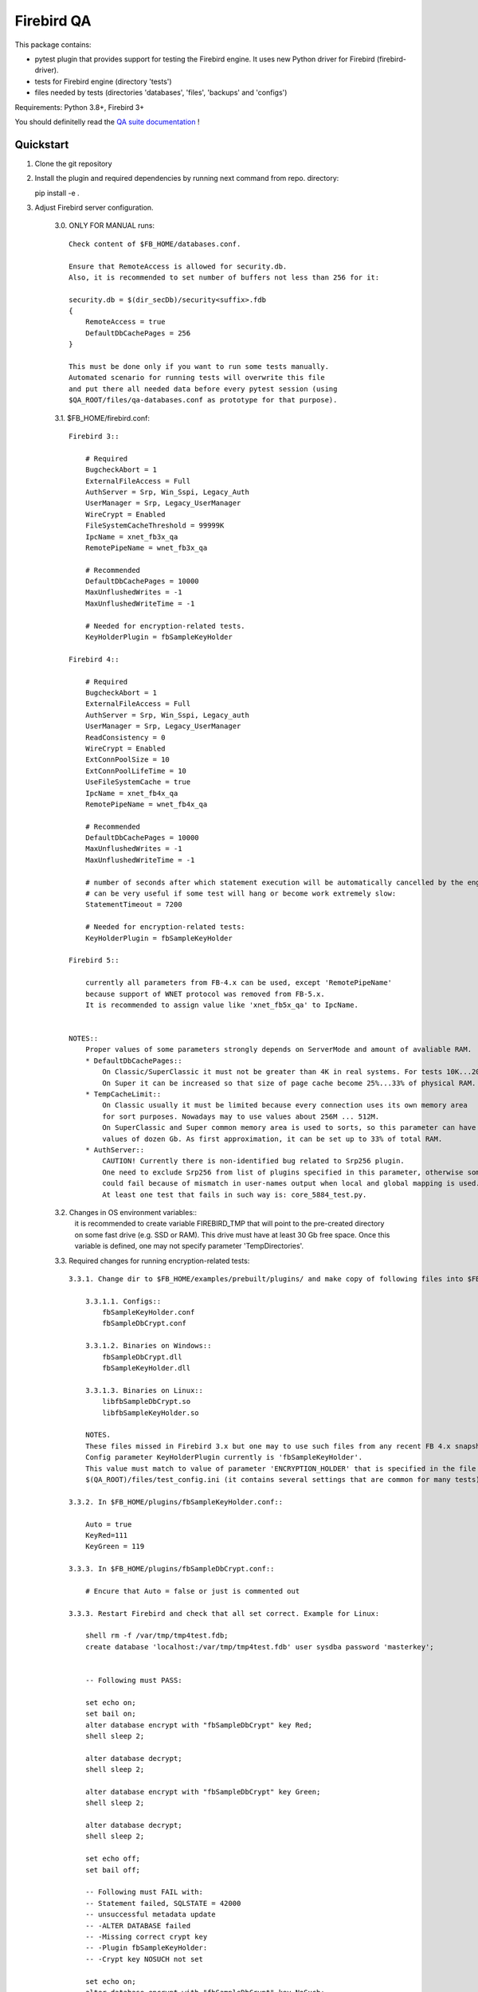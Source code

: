 ===========
Firebird QA
===========

This package contains:

- pytest plugin that provides support for testing the Firebird engine. It uses new Python
  driver for Firebird (firebird-driver).
- tests for Firebird engine (directory 'tests')
- files needed by tests (directories 'databases', 'files', 'backups' and 'configs')

Requirements: Python 3.8+, Firebird 3+

You should definitelly read the `QA suite documentation`_ !

Quickstart
----------

1. Clone the git repository

2. Install the plugin and required dependencies by running next command from repo. directory::

   pip install -e .

3. Adjust Firebird server configuration.

     3.0. ONLY FOR MANUAL runs::

         Check content of $FB_HOME/databases.conf.
     
         Ensure that RemoteAccess is allowed for security.db.
         Also, it is recommended to set number of buffers not less than 256 for it:

         security.db = $(dir_secDb)/security<suffix>.fdb
         {
             RemoteAccess = true
             DefaultDbCachePages = 256
         }

         This must be done only if you want to run some tests manually.
         Automated scenario for running tests will overwrite this file
         and put there all needed data before every pytest session (using
         $QA_ROOT/files/qa-databases.conf as prototype for that purpose).

     3.1. $FB_HOME/firebird.conf::

        Firebird 3::

            # Required
            BugcheckAbort = 1
            ExternalFileAccess = Full
            AuthServer = Srp, Win_Sspi, Legacy_Auth
            UserManager = Srp, Legacy_UserManager
            WireCrypt = Enabled
            FileSystemCacheThreshold = 99999K
            IpcName = xnet_fb3x_qa
            RemotePipeName = wnet_fb3x_qa

            # Recommended
            DefaultDbCachePages = 10000
            MaxUnflushedWrites = -1
            MaxUnflushedWriteTime = -1

            # Needed for encryption-related tests.
            KeyHolderPlugin = fbSampleKeyHolder

        Firebird 4::

            # Required
            BugcheckAbort = 1
            ExternalFileAccess = Full
            AuthServer = Srp, Win_Sspi, Legacy_auth
            UserManager = Srp, Legacy_UserManager
            ReadConsistency = 0
            WireCrypt = Enabled
            ExtConnPoolSize = 10
            ExtConnPoolLifeTime = 10
            UseFileSystemCache = true
            IpcName = xnet_fb4x_qa
            RemotePipeName = wnet_fb4x_qa

            # Recommended
            DefaultDbCachePages = 10000
            MaxUnflushedWrites = -1
            MaxUnflushedWriteTime = -1

            # number of seconds after which statement execution will be automatically cancelled by the engine
            # can be very useful if some test will hang or become work extremely slow:
            StatementTimeout = 7200

            # Needed for encryption-related tests:
            KeyHolderPlugin = fbSampleKeyHolder

        Firebird 5::

            currently all parameters from FB-4.x can be used, except 'RemotePipeName'
            because support of WNET protocol was removed from FB-5.x.
            It is recommended to assign value like 'xnet_fb5x_qa' to IpcName.

            
        NOTES::
            Proper values of some parameters strongly depends on ServerMode and amount of avaliable RAM.
            * DefaultDbCachePages::
                On Classic/SuperClassic it must not be greater than 4K in real systems. For tests 10K...20K is OK.
                On Super it can be increased so that size of page cache become 25%...33% of physical RAM.
            * TempCacheLimit::
                On Classic usually it must be limited because every connection uses its own memory area
                for sort purposes. Nowadays may to use values about 256M ... 512M.
                On SuperClassic and Super common memory area is used to sorts, so this parameter can have
                values of dozen Gb. As first approximation, it can be set up to 33% of total RAM.
            * AuthServer::
                CAUTION! Currently there is non-identified bug related to Srp256 plugin.
                One need to exclude Srp256 from list of plugins specified in this parameter, otherwise some tests
                could fail because of mismatch in user-names output when local and global mapping is used.
                At least one test that fails in such way is: core_5884_test.py.

     3.2. Changes in OS environment variables::
          it is recommended to create variable FIREBIRD_TMP that will point to the pre-created directory
          on some fast drive (e.g. SSD or RAM). This drive must have at least 30 Gb free space.
          Once this variable is defined, one may not specify parameter 'TempDirectories'.

     
     3.3. Required changes for running encryption-related tests::

          3.3.1. Change dir to $FB_HOME/examples/prebuilt/plugins/ and make copy of following files into $FB_HOME/plugins/ ::

              3.3.1.1. Configs::
                  fbSampleKeyHolder.conf
                  fbSampleDbCrypt.conf

              3.3.1.2. Binaries on Windows::
                  fbSampleDbCrypt.dll
                  fbSampleKeyHolder.dll

              3.3.1.3. Binaries on Linux::
                  libfbSampleDbCrypt.so
                  libfbSampleKeyHolder.so

              NOTES.
              These files missed in Firebird 3.x but one may to use such files from any recent FB 4.x snapshot.
              Config parameter KeyHolderPlugin currently is 'fbSampleKeyHolder'.
              This value must match to value of parameter 'ENCRYPTION_HOLDER' that is specified in the file
              $(QA_ROOT)/files/test_config.ini (it contains several settings that are common for many tests).

          3.3.2. In $FB_HOME/plugins/fbSampleKeyHolder.conf::

              Auto = true
              KeyRed=111
              KeyGreen = 119

          3.3.3. In $FB_HOME/plugins/fbSampleDbCrypt.conf::

              # Encure that Auto = false or just is commented out

          3.3.3. Restart Firebird and check that all set correct. Example for Linux:

              shell rm -f /var/tmp/tmp4test.fdb;
              create database 'localhost:/var/tmp/tmp4test.fdb' user sysdba password 'masterkey';


              -- Following must PASS:

              set echo on;
              set bail on;
              alter database encrypt with "fbSampleDbCrypt" key Red;
              shell sleep 2;

              alter database decrypt;
              shell sleep 2;

              alter database encrypt with "fbSampleDbCrypt" key Green;
              shell sleep 2;

              alter database decrypt;
              shell sleep 2;

              set echo off;
              set bail off;

              -- Following must FAIL with:
              -- Statement failed, SQLSTATE = 42000
              -- unsuccessful metadata update
              -- -ALTER DATABASE failed
              -- -Missing correct crypt key
              -- -Plugin fbSampleKeyHolder:
              -- -Crypt key NOSUCH not set

              set echo on;
              alter database encrypt with "fbSampleDbCrypt" key NoSuch;
              shell sleep 2;

              show database;
              quit;

          3.3.4. IMPORTANT. 
                 Ensure that EMPLOYEE database was not encrypted before with key/value that is unknown currently!
                 Otherwise attempt to run ANY test will fail with:
                     INTERNALERROR> firebird.driver.types.DatabaseError: Missing database encryption key for your attachment
                     INTERNALERROR> -Plugin fbSampleKeyHolder:
                     INTERNALERROR> -Crypt key <HERE_SOME_UNKNOWN_KEY> not set


     3.4. Additional issues about folder $(dir_sampleDb) ( $FB_HOME/examples/empbuild/ ) and its subdirectories.
         3.4.1. There are many tests which supposes that this directory is avaliable for read/write access.
                Test suite (firebird-qa plugin for pytest) will re-create subdirectory with name 'qa' under $(dir_sample) for
                every such test, so be sure that you have not any significant data in this folder.
         3.4.2. Firebird 4.x+ has ability to involve databases in replication schema. There are several tests which assumes that
                such schema already was created (before pytest session) and there arte two databases in it (master and replica).
                It was decided to use directory with name: $(dir_sampleDb)/qa_replication/ for this purpoces. Two databases must
                be created in it: db_main.fdb and db_repl.fdb, and one need to prepare them into replication beforehand.
                Also, one need to prepare two directories in THIS folder which will serve as replication journal and archive.
                All these actions are performed by batch scenarios which can be provided by IBSurgeon company by request.


4. Optional. Enable your OS to create dump files in case of FB crashes caused by tests::

    4.1. Windows::
        4.1.1. Parameter 'BugcheckAbort' must always be set to 1, otherwise dumps will not be created.
        4.1.2. Run regedit, navigate to key::
                   HKEY_LOCAL_MACHINE\SOFTWARE\Microsoft\Windows\Windows Error Reporting\LocalDumps\
               Create sub-key there with name: 'firebird.exe' (without single quotes).
               Add following parameters in the 'firebird.exe' key::
                    DumpCount, type = DWORD, value:: not less than 5;
                    DumpFoler, type = REG_EXPAND_SZ, value = directory where you want dumps to be created;
                    DumpType, type = DWORD, value = 2
        4.1.3. Following setting must present in the registry to disable any pop-up window when program crashes::
                    key": HKEY_LOCAL_MACHINE\Software\Microsoft\Windows\Windows Error Reporting\
                    parameter:: 'DontShowUI', type =  DWORD, value:: 2

    4.2. Linux::
        File /etc/security/limits.conf must have setting::
            *               soft    core            unlimited
        File /etc/sysctl.conf must have parameter 'kernel.core_pattern' that specifies directory to store dumps
        and pattern for dumps name, e.g.::
            kernel.core_pattern=/var/tmp/core.%e.%t.%p

5. Cautions.
     5.1. Problems can occur on Windows if we launch two FB instances which uses the same major version ODS.
          Currently this relates to FB-4.x and FB-5.x: each of them tries to create file 'fb13_user_mapping'
          in %programdata%\firebird. This leads to conflict and attempt to connect to any DB using latter FB instance
          issues "Error occurred during login, please check server firebird.log for details" and firebird.log will have:
          "Database is probably already opened by another engine instance in another Windows session".
          BE SURE THAT YOU DID NOT LAUNCH ANOTHER FIREBIRD INSTANCE THAT USES SAME ODS AS CURRENTLY TESTING.
     5.2. Be sure that directory specified by FIREBIRD_TMP variable actually exists and is accessible for 'firebird' account.
     5.3. Ensure that your firebird-driver.conf contains 'DEFAULT' section with 'encoding_errors = ignore'.
          Otherwise outcome of some tests can be unpredictable if your OS has non-ascii system console

6. Use pytest to run tests.

    The plugin adds next options to pytest::

        Firebird server:
            --server=SERVER       Server configuration name
            --bin-dir=PATH        Path to directory with Firebird utilities
            --protocol={xnet,inet,inet4,wnet}
                                  Network protocol used for database attachments
            --runslow             Run slow tests
            --save-output         Save test std[out|err] output to files
            --skip-deselected={platform,version,any}
                                  SKIP tests instead deselection
            --extend-xml          Extend XML JUnit report with additional information
            --install-terminal    Use our own terminal reporter

    To run all tests (except slow ones) against local server use next command::

        pytest --server local ./tests

   Note:
       If plugin fails to determine the directory with Firebird utilities (isql, gbak etc.),
       use `--bin-dir` option to specify it.

.. _QA suite documentation: https://firebird-qa.readthedocs.io
